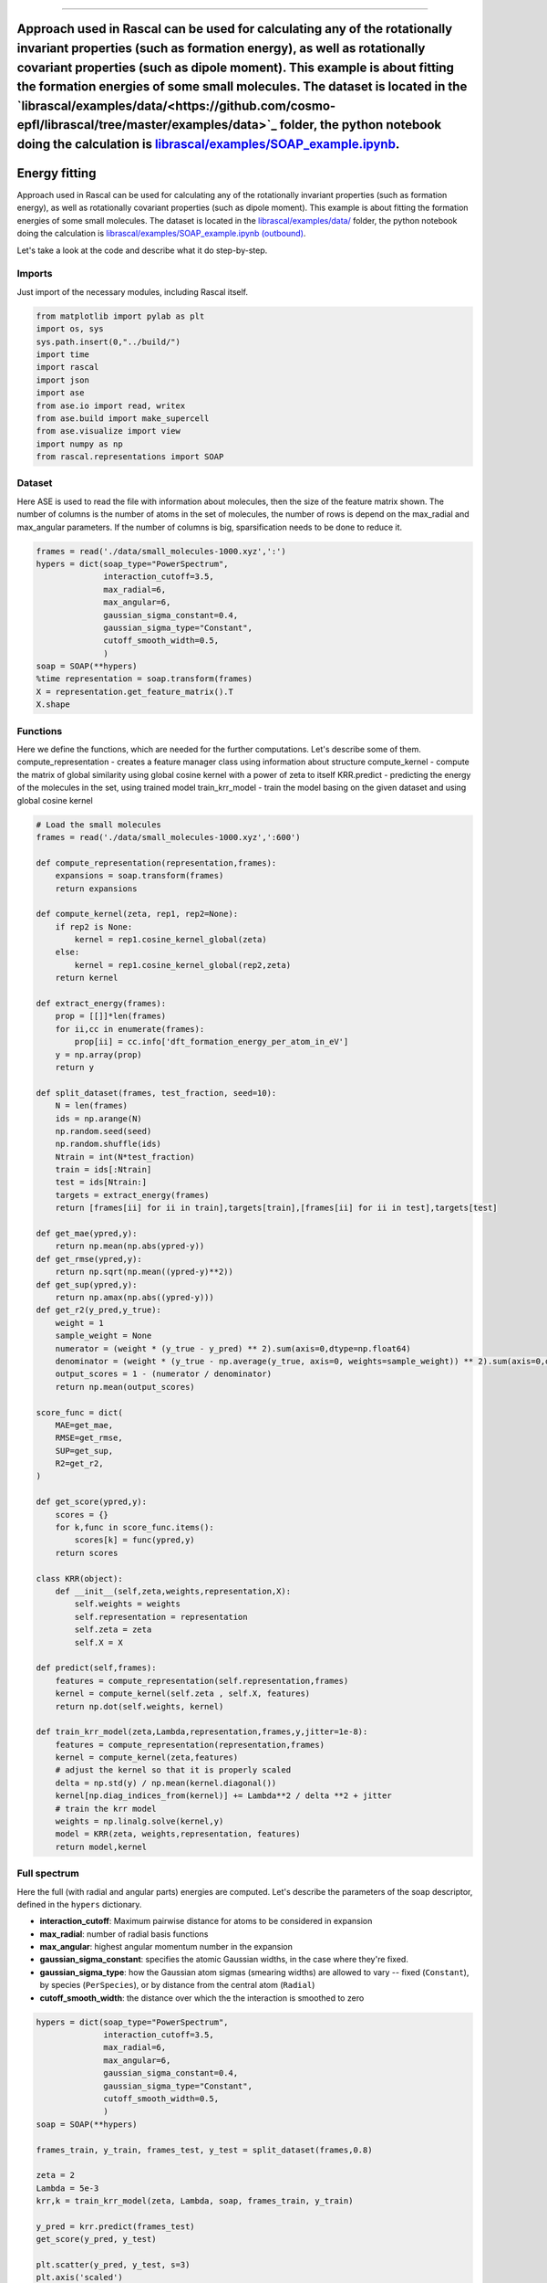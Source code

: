 .. _TutorialEn:

================

Approach used in Rascal can be used for calculating any of the rotationally invariant properties (such as formation energy), as well as rotationally covariant properties (such as dipole moment). This example is about fitting the formation energies of some small molecules. The dataset is located in the `librascal/examples/data/<https://github.com/cosmo-epfl/librascal/tree/master/examples/data>`_ folder, the python notebook doing the calculation is `librascal/examples/SOAP_example.ipynb <https://github.com/cosmo-epfl/librascal/blob/master/examples/SOAP_example.ipynb>`_.
=======
.. role:: raw-html(raw)
    :format: html

Energy fitting
==============

Approach used in Rascal can be used for calculating any of the rotationally
invariant properties (such as formation energy), as well as rotationally
covariant properties (such as dipole moment). This example is about fitting the
formation energies of some small molecules. The dataset is located in the
`librascal/examples/data/ <../../../../examples/data>`_ folder, the python
notebook doing the calculation is `librascal/examples/SOAP_example.ipynb
(outbound)
<https://github.com/cosmo-epfl/librascal/blob/master/examples/SOAP_example.ipynb>`_.


Let's take a look at the code and describe what it do step-by-step.

Imports
*******

Just import of the necessary modules, including Rascal itself.

.. code-block:: python

    from matplotlib import pylab as plt
    import os, sys
    sys.path.insert(0,"../build/")
    import time
    import rascal
    import json
    import ase
    from ase.io import read, writex
    from ase.build import make_supercell
    from ase.visualize import view
    import numpy as np
    from rascal.representations import SOAP

Dataset
*******

Here ASE is used to read the file with information about molecules, then the
size of the feature matrix shown. The number of columns is the number of atoms
in the set of molecules, the number of rows is depend on the max_radial and
max_angular parameters. If the number of columns is big, sparsification needs to
be done to reduce it.

.. code-block:: python

    frames = read('./data/small_molecules-1000.xyz',':')
    hypers = dict(soap_type="PowerSpectrum",
                  interaction_cutoff=3.5,
                  max_radial=6,
                  max_angular=6,
                  gaussian_sigma_constant=0.4,
                  gaussian_sigma_type="Constant",
                  cutoff_smooth_width=0.5,
                  )
    soap = SOAP(**hypers)
    %time representation = soap.transform(frames)
    X = representation.get_feature_matrix().T
    X.shape


Functions
*********

Here we define the functions, which are needed for the further computations.
Let's describe some of them.  compute_representation - creates a feature manager
class using information about structure compute_kernel - compute the matrix of
global similarity using global cosine kernel with a power of zeta to itself
KRR.predict - predicting the energy of the molecules in the set, using trained
model train_krr_model - train the model basing on the given dataset and using
global cosine kernel

.. code-block:: python

    # Load the small molecules
    frames = read('./data/small_molecules-1000.xyz',':600')

    def compute_representation(representation,frames):
        expansions = soap.transform(frames)
        return expansions

    def compute_kernel(zeta, rep1, rep2=None):
        if rep2 is None:
            kernel = rep1.cosine_kernel_global(zeta)
        else:
            kernel = rep1.cosine_kernel_global(rep2,zeta)
        return kernel

    def extract_energy(frames):
        prop = [[]]*len(frames)
        for ii,cc in enumerate(frames):
            prop[ii] = cc.info['dft_formation_energy_per_atom_in_eV']
        y = np.array(prop)
        return y

    def split_dataset(frames, test_fraction, seed=10):
        N = len(frames)
        ids = np.arange(N)
        np.random.seed(seed)
        np.random.shuffle(ids)
        Ntrain = int(N*test_fraction)
        train = ids[:Ntrain]
        test = ids[Ntrain:]
        targets = extract_energy(frames)
        return [frames[ii] for ii in train],targets[train],[frames[ii] for ii in test],targets[test]

    def get_mae(ypred,y):
        return np.mean(np.abs(ypred-y))
    def get_rmse(ypred,y):
        return np.sqrt(np.mean((ypred-y)**2))
    def get_sup(ypred,y):
        return np.amax(np.abs((ypred-y)))
    def get_r2(y_pred,y_true):
        weight = 1
        sample_weight = None
        numerator = (weight * (y_true - y_pred) ** 2).sum(axis=0,dtype=np.float64)
        denominator = (weight * (y_true - np.average(y_true, axis=0, weights=sample_weight)) ** 2).sum(axis=0,dtype=np.float64)
        output_scores = 1 - (numerator / denominator)
        return np.mean(output_scores)

    score_func = dict(
        MAE=get_mae,
        RMSE=get_rmse,
        SUP=get_sup,
        R2=get_r2,
    )

    def get_score(ypred,y):
        scores = {}
        for k,func in score_func.items():
            scores[k] = func(ypred,y)
        return scores

    class KRR(object):
        def __init__(self,zeta,weights,representation,X):
            self.weights = weights
            self.representation = representation
            self.zeta = zeta
            self.X = X

    def predict(self,frames):
        features = compute_representation(self.representation,frames)
        kernel = compute_kernel(self.zeta , self.X, features)
        return np.dot(self.weights, kernel)

    def train_krr_model(zeta,Lambda,representation,frames,y,jitter=1e-8):
        features = compute_representation(representation,frames)
        kernel = compute_kernel(zeta,features)
        # adjust the kernel so that it is properly scaled
        delta = np.std(y) / np.mean(kernel.diagonal())
        kernel[np.diag_indices_from(kernel)] += Lambda**2 / delta **2 + jitter
        # train the krr model
        weights = np.linalg.solve(kernel,y)
        model = KRR(zeta, weights,representation, features)
        return model,kernel


Full spectrum
*************

Here the full (with radial and angular parts) energies are computed. Let's
describe the parameters of the soap descriptor, defined in the ``hypers``
dictionary.

- **interaction_cutoff**: Maximum pairwise distance for atoms to be considered
  in expansion
- **max_radial**: number of radial basis functions
- **max_angular**: highest angular momentum number in the expansion
- **gaussian_sigma_constant**: specifies the atomic Gaussian widths, in the
  case where they're fixed.
- **gaussian_sigma_type**: how the Gaussian atom sigmas (smearing widths) are
  allowed to vary -- fixed (``Constant``), by species (``PerSpecies``), or by
  distance from the central atom (``Radial``)
- **cutoff_smooth_width**: the distance over which the the interaction is
  smoothed to zero

.. code-block:: python

    hypers = dict(soap_type="PowerSpectrum",
                  interaction_cutoff=3.5,
                  max_radial=6,
                  max_angular=6,
                  gaussian_sigma_constant=0.4,
                  gaussian_sigma_type="Constant",
                  cutoff_smooth_width=0.5,
                  )
    soap = SOAP(**hypers)

    frames_train, y_train, frames_test, y_test = split_dataset(frames,0.8)

    zeta = 2
    Lambda = 5e-3
    krr,k = train_krr_model(zeta, Lambda, soap, frames_train, y_train)

    y_pred = krr.predict(frames_test)
    get_score(y_pred, y_test)

    plt.scatter(y_pred, y_test, s=3)
    plt.axis('scaled')
    plt.xlabel('DFT energy / (eV/atom)')
    plt.ylabel('Predicted energy / (eV/atom)')

The result of this block is:

.. image:: ../resources/images/R1.png

The result is quite good. One can try to change the train dataset to see how it
affects the precision of the result.

Radial spectrum
***************

Here we compute the energy, supposing the angular component to be zero.

.. code-block:: python

    hypers = dict(soap_type="RadialSpectrum",
                  interaction_cutoff=3.5,
                  max_radial=6,
                  max_angular=0,
                  gaussian_sigma_constant=0.4,
                  gaussian_sigma_type="Constant",
                  cutoff_smooth_width=0.5,
                  )
    soap = SOAP(**hypers)

    frames_train, y_train, frames_test, y_test = split_dataset(frames,0.8)

    zeta = 2
    Lambda = 5e-4
    krr,k = train_krr_model(zeta, Lambda, soap, frames_train, y_train)

    y_pred = krr.predict(frames_test)
    get_score(y_pred, y_test)

    plt.scatter(y_pred, y_test, s=3)
    plt.axis('scaled')
    plt.xlabel('DFT energy / (eV/atom)')
    plt.ylabel('Predicted energy / (eV/atom)')

Comparison of full and radial spectrum:

.. image:: ../resources/images/Comps.png

It can be seen that the two spectres are quite similar, but the radial spectrum is much more simple to compute (as feature matrix is much smaller and the set of spherical harmonics doesn't have to be computed). It is quite an inteseting fact, but, unfortunately, this feature is probably not generalizable and should be just the feature of this particular dataset.

Map of the dataset
*******************
Here we use sklearn to do `kernel principal component analysis (outbound) <https://en.wikipedia.org/wiki/Kernel_principal_component_analysis>`_.

.. code-block:: python

    def compute_representation(representation,frames):
        expansions = soap.transform(frames)
        return expansions

    def compute_kernel(zeta, rep1, rep2=None):
        if rep2 is None:
            kernel = rep1.cosine_kernel_global(zeta)
        else:
            kernel = rep1.cosine_kernel_global(rep2,zeta)
        return kernel

    def link_ngl_wdgt_to_ax_pos(ax, pos, ngl_widget):
        from matplotlib.widgets import AxesWidget
        from scipy.spatial import cKDTree
        r"""
        Initial idea for this function comes from @arose, the rest is @gph82 and @clonker
        """

        kdtree = cKDTree(pos)
        #assert ngl_widget.trajectory_0.n_frames == pos.shape[0]
        x, y = pos.T

        lineh = ax.axhline(ax.get_ybound()[0], c="black", ls='--')
        linev = ax.axvline(ax.get_xbound()[0], c="black", ls='--')
        dot, = ax.plot(pos[0,0],pos[0,1], 'o', c='red', ms=7)

        ngl_widget.isClick = False

        def onclick(event):
            linev.set_xdata((event.xdata, event.xdata))
            lineh.set_ydata((event.ydata, event.ydata))
            data = [event.xdata, event.ydata]
            _, index = kdtree.query(x=data, k=1)
            dot.set_xdata((x[index]))
            dot.set_ydata((y[index]))
            ngl_widget.isClick = True
            ngl_widget.frame = index

        def my_observer(change):
            r"""Here comes the code that you want to execute
            """
            ngl_widget.isClick = False
            _idx = change["new"]
            try:
                dot.set_xdata((x[_idx]))
                dot.set_ydata((y[_idx]))
            except IndexError as e:
                dot.set_xdata((x[0]))
                dot.set_ydata((y[0]))
                print("caught index error with index %s (new=%s, old=%s)" % (_idx, change["new"], change["old"]))

        # Connect axes to widget
        axes_widget = AxesWidget(ax)
        axes_widget.connect_event('button_release_event', onclick)

        # Connect widget to axes
        ngl_widget.observe(my_observer, "frame", "change")

    # Load the small molecules
    frames = read('./data/small_molecules-1000.xyz',':600')
    hypers = dict(soap_type="PowerSpectrum",
                  interaction_cutoff=3.5,
                  max_radial=6,
                  max_angular=6,
                  gaussian_sigma_constant=0.4,
                  gaussian_sigma_type="Constant",
                  cutoff_smooth_width=0.5,
                  )
    soap = SOAP(**hypers)
    zeta = 2
    features = compute_representation(soap, frames)
    kernel = compute_kernel(zeta,features)
    from sklearn.decomposition import KernelPCA
    kpca = KernelPCA(n_components=2,kernel='precomputed')
    kpca.fit(kernel)
    X = kpca.transform(kernel)
    plt.scatter(X[:,0],X[:,1],s=3)

The result of this block is:

.. image:: ../resources/images/PCAs.png

It shows how the structures is located in the abstract 2D map, where similar
structures are located near to each other, and the very different ones far from
each other.
